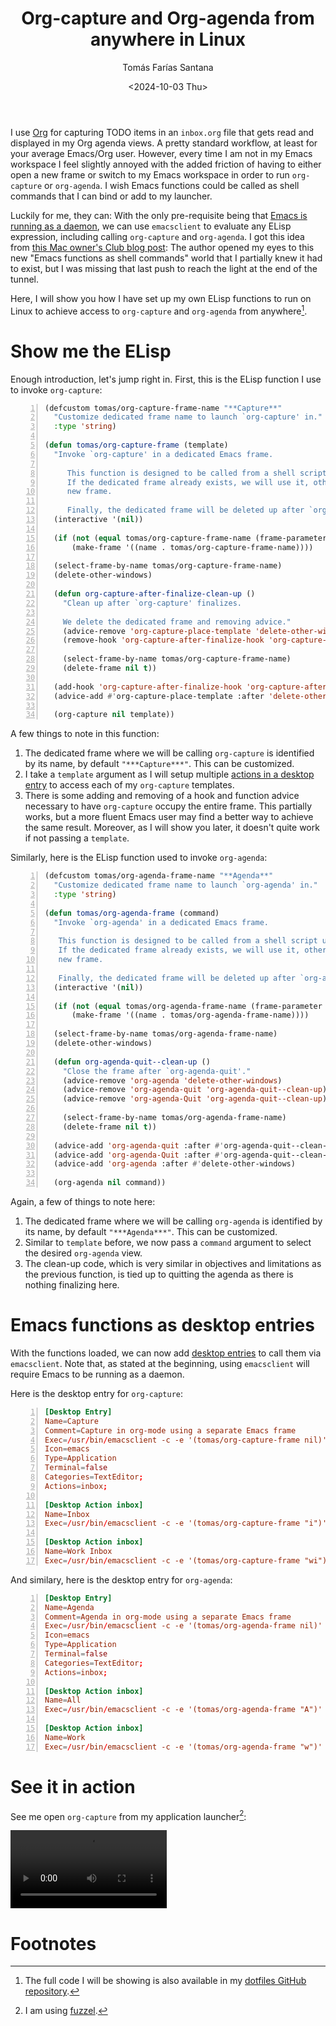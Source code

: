 #+TITLE: Org-capture and Org-agenda from anywhere in Linux
#+DATE: <2024-10-03 Thu>
#+AUTHOR: Tomás Farías Santana
#+AUTHOR_LINK: https://tomasfarias.dev
#+TAGS[]: emacs org-mode
#+STARTUP: inlineimages
#+DRAFT: true

I use [[https://orgmode.org/][Org]] for capturing TODO items in an ~inbox.org~ file that gets read and displayed in my Org agenda views. A pretty standard workflow, at least for your average Emacs/Org user. However, every time I am not in my Emacs workspace I feel slightly annoyed with the added friction of having to either open a new frame or switch to my Emacs workspace in order to run ~org-capture~ or ~org-agenda~. I wish Emacs functions could be called as shell commands that I can bind or add to my launcher.

Luckily for me, they can: With the only pre-requisite being that [[https://www.gnu.org/software/emacs/manual/html_node/emacs/Emacs-Server.html][Emacs is running as a daemon]], we can use ~emacsclient~ to evaluate any ELisp expression, including calling ~org-capture~ and ~org-agenda~. I got this idea from [[https://macowners.club/posts/org-capture-from-everywhere-macos/][this Mac owner's Club blog post]]: The author opened my eyes to this new "Emacs functions as shell commands" world that I partially knew it had to exist, but I was missing that last push to reach the light at the end of the tunnel.

Here, I will show you how I have set up my own ELisp functions to run on Linux to achieve access to ~org-capture~ and ~org-agenda~ from anywhere[fn:1].

* Show me the ELisp
Enough introduction, let's jump right in. First, this is the ELisp function I use to invoke ~org-capture~:
#+BEGIN_SRC emacs-lisp -n 1
  (defcustom tomas/org-capture-frame-name "**Capture**"
    "Customize dedicated frame name to launch `org-capture' in."
    :type 'string)

  (defun tomas/org-capture-frame (template)
    "Invoke `org-capture' in a dedicated Emacs frame.

       This function is designed to be called from a shell script using `emacsclient'.
       If the dedicated frame already exists, we will use it, otherwise we will create a
       new frame.

       Finally, the dedicated frame will be deleted up after `org-capture' finalizes."
    (interactive '(nil))

    (if (not (equal tomas/org-capture-frame-name (frame-parameter nil 'name)))
        (make-frame '((name . tomas/org-capture-frame-name))))

    (select-frame-by-name tomas/org-capture-frame-name)
    (delete-other-windows)

    (defun org-capture-after-finalize-clean-up ()
      "Clean up after `org-capture' finalizes.

      We delete the dedicated frame and removing advice."
      (advice-remove 'org-capture-place-template 'delete-other-windows)
      (remove-hook 'org-capture-after-finalize-hook 'org-capture-after-finalize-clean-up)

      (select-frame-by-name tomas/org-capture-frame-name)
      (delete-frame nil t))

    (add-hook 'org-capture-after-finalize-hook 'org-capture-after-finalize-clean-up)
    (advice-add #'org-capture-place-template :after 'delete-other-windows)

    (org-capture nil template))
#+END_SRC

A few things to note in this function:
1. The dedicated frame where we will be calling ~org-capture~ is identified by its name, by default ~"***Capture***"~. This can be customized.
2. I take a ~template~ argument as I will setup multiple [[https://specifications.freedesktop.org/desktop-entry-spec/latest/extra-actions.html][actions in a desktop entry]] to access each of my ~org-capture~ templates.
3. There is some adding and removing of a hook and function advice necessary to have ~org-capture~ occupy the entire frame. This partially works, but a more fluent Emacs user may find a better way to achieve the same result. Moreover, as I will show you later, it doesn't quite work if not passing a ~template~.

Similarly, here is the ELisp function used to invoke ~org-agenda~:
#+BEGIN_SRC emacs-lisp -n 1
  (defcustom tomas/org-agenda-frame-name "**Agenda**"
    "Customize dedicated frame name to launch `org-agenda' in."
    :type 'string)

  (defun tomas/org-agenda-frame (command)
    "Invoke `org-agenda' in a dedicated Emacs frame.

     This function is designed to be called from a shell script using `emacsclient'.
     If the dedicated frame already exists, we will use it, otherwise we will create a
     new frame.

     Finally, the dedicated frame will be deleted up after `org-agenda' finalizes."
    (interactive '(nil))

    (if (not (equal tomas/org-agenda-frame-name (frame-parameter nil 'name)))
        (make-frame '((name . tomas/org-agenda-frame-name))))

    (select-frame-by-name tomas/org-agenda-frame-name)
    (delete-other-windows)

    (defun org-agenda-quit--clean-up ()
      "Close the frame after `org-agenda-quit'."
      (advice-remove 'org-agenda 'delete-other-windows)
      (advice-remove 'org-agenda-quit 'org-agenda-quit--clean-up)
      (advice-remove 'org-agenda-Quit 'org-agenda-quit--clean-up)

      (select-frame-by-name tomas/org-agenda-frame-name)
      (delete-frame nil t))

    (advice-add 'org-agenda-quit :after #'org-agenda-quit--clean-up)
    (advice-add 'org-agenda-Quit :after #'org-agenda-quit--clean-up)
    (advice-add 'org-agenda :after #'delete-other-windows)

    (org-agenda nil command))
#+END_SRC

Again, a few of things to note here:
1. The dedicated frame where we will be calling ~org-agenda~ is identified by its name, by default ~"***Agenda***"~. This can be customized.
2. Similar to ~template~ before, we now pass a ~command~ argument to select the desired ~org-agenda~ view.
3. The clean-up code, which is very similar in objectives and limitations as the previous function, is tied up to quitting the agenda as there is nothing finalizing here.

* Emacs functions as desktop entries
With the functions loaded, we can now add [[https://specifications.freedesktop.org/desktop-entry-spec/latest/][desktop entries]] to call them via ~emacsclient~. Note that, as stated at the beginning, using ~emacsclient~ will require Emacs to be running as a daemon.

Here is the desktop entry for ~org-capture~:
#+BEGIN_SRC toml -n 1
  [Desktop Entry]
  Name=Capture
  Comment=Capture in org-mode using a separate Emacs frame
  Exec=/usr/bin/emacsclient -c -e '(tomas/org-capture-frame nil)' -F '((name . "**Capture**"))'
  Icon=emacs
  Type=Application
  Terminal=false
  Categories=TextEditor;
  Actions=inbox;

  [Desktop Action inbox]
  Name=Inbox
  Exec=/usr/bin/emacsclient -c -e '(tomas/org-capture-frame "i")' -F '((name . "**Capture**"))'

  [Desktop Action inbox]
  Name=Work Inbox
  Exec=/usr/bin/emacsclient -c -e '(tomas/org-capture-frame "wi")' -F '((name . "**Capture**"))'
#+END_SRC

And similary, here is the desktop entry for ~org-agenda~:
#+BEGIN_SRC toml -n 1
  [Desktop Entry]
  Name=Agenda
  Comment=Agenda in org-mode using a separate Emacs frame
  Exec=/usr/bin/emacsclient -c -e '(tomas/org-agenda-frame nil)' -F '((name . "**Agenda**"))'
  Icon=emacs
  Type=Application
  Terminal=false
  Categories=TextEditor;
  Actions=inbox;

  [Desktop Action inbox]
  Name=All
  Exec=/usr/bin/emacsclient -c -e '(tomas/org-agenda-frame "A")' -F '((name . "**Agenda**"))'

  [Desktop Action inbox]
  Name=Work
  Exec=/usr/bin/emacsclient -c -e '(tomas/org-agenda-frame "w")' -F '((name . "**Agenda**"))'
#+END_SRC

* See it in action
See me open ~org-capture~ from my application launcher[fn:2]:
#+BEGIN_EXPORT html
<video controls width="250">
  <source src="/video/2024-10-04_org-capture_launcher.webm" type="video/webm"/>
</video>
#+END_EXPORT

* Footnotes
[fn:1] The full code I will be showing is also available in my [[https://github.com/tomasfarias/dotfiles/tree/master][dotfiles GitHub repository]].
[fn:2] I am using [[https://codeberg.org/dnkl/fuzzel][fuzzel]].
